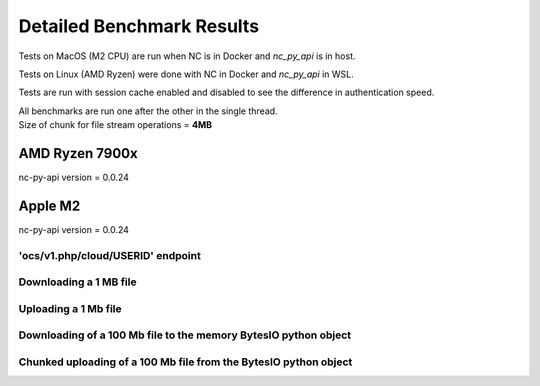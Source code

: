 .. _appecosystem-bench-results:

Detailed Benchmark Results
==========================

Tests on MacOS (M2 CPU) are run when NC is in Docker and `nc_py_api` is in host.

Tests on Linux (AMD Ryzen) were done with NC in Docker and `nc_py_api` in WSL.

Tests are run with session cache enabled and disabled to see the difference in authentication speed.

| All benchmarks are run one after the other in the single thread.
| Size of chunk for file stream operations = **4MB**

AMD Ryzen 7900x
^^^^^^^^^^^^^^^

nc-py-api version = 0.0.24


Apple M2
^^^^^^^^

nc-py-api version = 0.0.24

'ocs/v1.php/cloud/USERID' endpoint
----------------------------------

.. image:: ../../benchmarks/results/ocs_user_get_details__cache0_iters100__shurik.png

.. image:: ../../benchmarks/results/ocs_user_get_details__cache1_iters100__shurik.png

Downloading a 1 MB file
-----------------------

.. image:: ../../benchmarks/results/dav_download_1mb__cache0_iters30__shurik.png

.. image:: ../../benchmarks/results/dav_download_1mb__cache1_iters30__shurik.png

Uploading a 1 Mb file
---------------------

.. image:: ../../benchmarks/results/dav_upload_1mb__cache0_iters30__shurik.png

.. image:: ../../benchmarks/results/dav_upload_1mb__cache1_iters30__shurik.png

Downloading of a 100 Mb file to the memory BytesIO python object
----------------------------------------------------------------

.. image:: ../../benchmarks/results/dav_download_stream_100mb__cache0_iters10__shurik.png

.. image:: ../../benchmarks/results/dav_download_stream_100mb__cache1_iters10__shurik.png

Chunked uploading of a 100 Mb file from the BytesIO python object
-----------------------------------------------------------------

.. image:: ../../benchmarks/results/dav_upload_stream_100mb__cache0_iters10__shurik.png

.. image:: ../../benchmarks/results/dav_upload_stream_100mb__cache1_iters10__shurik.png
